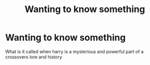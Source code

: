 #+TITLE: Wanting to know something

* Wanting to know something
:PROPERTIES:
:Author: kdog579
:Score: 1
:DateUnix: 1552526352.0
:DateShort: 2019-Mar-14
:END:
What is it called when harry is a mysterious and powerful part of a crossovers lore and history

